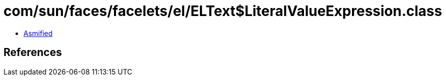 = com/sun/faces/facelets/el/ELText$LiteralValueExpression.class

 - link:ELText$LiteralValueExpression-asmified.java[Asmified]

== References

